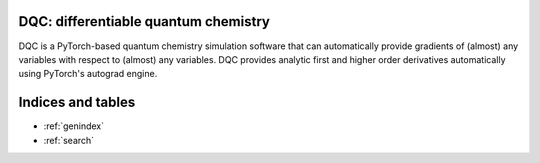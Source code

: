 .. dqc documentation master file, created by
   sphinx-quickstart on Mon May 03 15:44:28 2021.
   You can adapt this file completely to your liking, but it should at least
   contain the root `toctree` directive.

DQC: differentiable quantum chemistry
=====================================

DQC is a PyTorch-based quantum chemistry simulation software that can
automatically provide gradients of (almost) any variables with respect to
(almost) any variables.
DQC provides analytic first and higher order derivatives automatically
using PyTorch's autograd engine.

.. jupyter-execute::

    from dqc import Mol, HF
    mol = Mol("H -1 0 0; H 1 0 0", basis="3-21G")
    qc = HF(mol).run()
    ene = qc.energy()  # calculate the energy
    print(ene)


Indices and tables
==================

* :ref:`genindex`
* :ref:`search`

